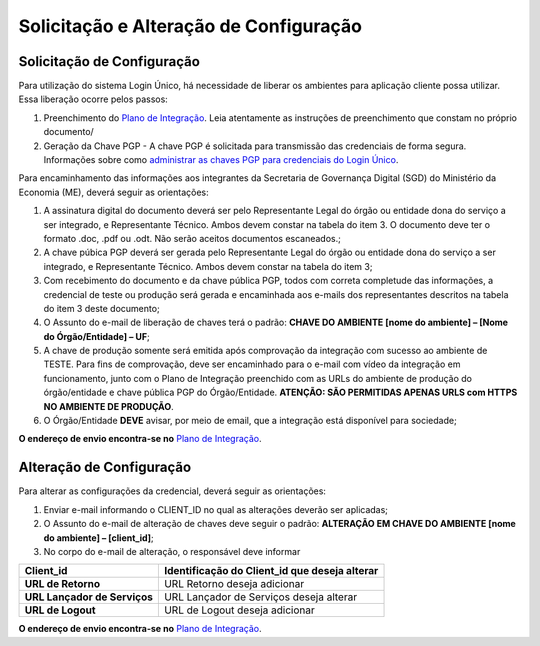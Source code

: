 ﻿Solicitação e Alteração de Configuração
=======================================

Solicitação de Configuração
+++++++++++++++++++++++++++

Para utilização do sistema Login Único, há necessidade de liberar os ambientes para aplicação cliente possa utilizar. Essa liberação ocorre pelos passos:

1. Preenchimento do `Plano de Integração`_. Leia atentamente as instruções de preenchimento que constam no próprio documento/
2. Geração da Chave PGP - A chave PGP é solicitada para transmissão das credenciais de forma segura. Informações sobre como `administrar as chaves PGP para credenciais do Login Único`_.

Para encaminhamento das informações aos integrantes da Secretaria de Governança Digital (SGD) do Ministério da Economia (ME), deverá seguir as orientações:

1. A assinatura digital do documento deverá ser pelo Representante Legal do órgão ou entidade dona do serviço a ser integrado, e Representante Técnico. Ambos devem constar na tabela do item 3. O documento deve ter o formato .doc, .pdf ou .odt. Não serão aceitos documentos escaneados.;
2. A chave púbica PGP deverá ser gerada pelo Representante Legal do órgão ou entidade dona do serviço a ser integrado, e Representante Técnico. Ambos devem constar na tabela do item 3;
3. Com recebimento do documento e da chave pública PGP, todos com correta completude das informações, a credencial de teste ou produção será gerada e encaminhada aos e-mails dos representantes descritos na tabela do item 3 deste documento;
4. O Assunto do e-mail de liberação de chaves terá o padrão: **CHAVE DO AMBIENTE [nome do ambiente] – [Nome do Órgão/Entidade] – UF**;
5. A chave de produção somente será emitida após comprovação da integração com sucesso ao ambiente de TESTE. Para fins de comprovação, deve ser encaminhado para o e-mail com vídeo da integração em funcionamento, junto com o Plano de Integração preenchido com as URLs do ambiente de produção do órgão/entidade e chave pública PGP do Órgão/Entidade. **ATENÇÃO: SÃO PERMITIDAS APENAS URLS com HTTPS NO AMBIENTE DE PRODUÇÃO**.
6. O Órgão/Entidade **DEVE** avisar, por meio de email, que a integração está disponível para sociedade;

**O endereço de envio encontra-se no** `Plano de Integração`_.

Alteração de Configuração
+++++++++++++++++++++++++

Para alterar as configurações da credencial, deverá seguir as orientações:

1. Enviar e-mail informando o CLIENT_ID no qual as alterações deverão ser aplicadas;
2. O Assunto do e-mail de alteração de chaves deve seguir o padrão: **ALTERAÇÃO EM CHAVE DO AMBIENTE [nome do ambiente] – [client_id]**;
3. No corpo do e-mail de alteração, o responsável deve informar

=============================  ======================================================================
**Client_id**                  **Identificação do Client_id que deseja alterar**
-----------------------------  ----------------------------------------------------------------------
**URL de Retorno**             URL Retorno deseja adicionar
**URL Lançador de Serviços**   URL Lançador de Serviços deseja alterar
**URL de Logout**              URL de Logout deseja adicionar
=============================  ======================================================================

**O endereço de envio encontra-se no** `Plano de Integração`_.

.. _`Plano de Integração`: arquivos/Modelo_PlanodeIntegracao_LOGINUNICO_Versao-4.doc
.. _`administrar as chaves PGP para credenciais do Login Único`: chavepgp.html

